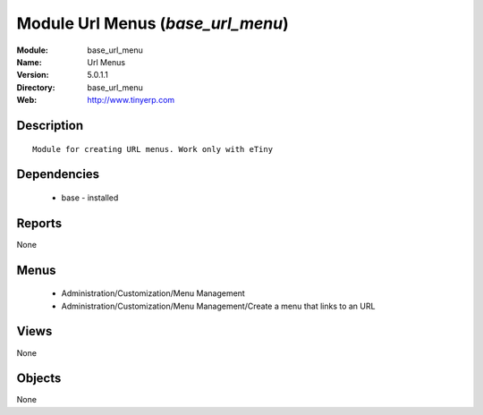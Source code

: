 
Module Url Menus (*base_url_menu*)
==================================
:Module: base_url_menu
:Name: Url Menus
:Version: 5.0.1.1
:Directory: base_url_menu
:Web: http://www.tinyerp.com

Description
-----------

::

  Module for creating URL menus. Work only with eTiny

Dependencies
------------

 * base - installed

Reports
-------

None


Menus
-------

 * Administration/Customization/Menu Management
 * Administration/Customization/Menu Management/Create a menu that links to an URL

Views
-----


None



Objects
-------

None
